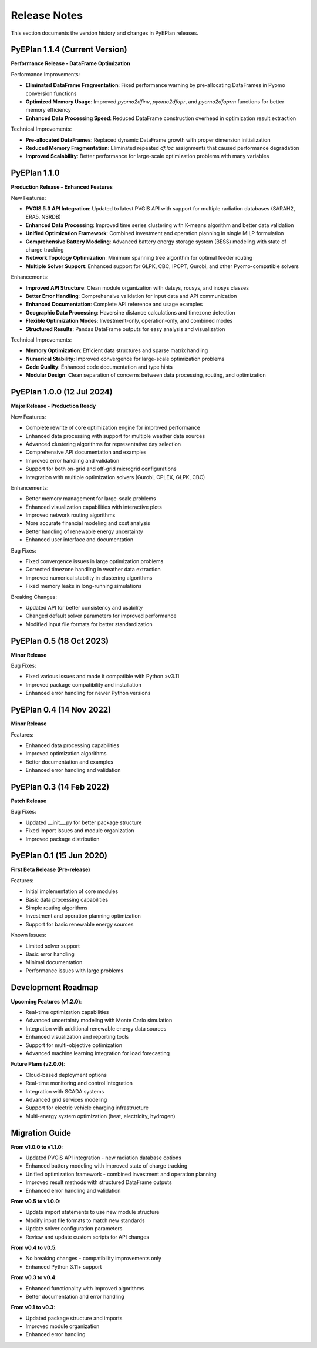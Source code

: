 #######################
Release Notes
#######################

This section documents the version history and changes in PyEPlan releases.

PyEPlan 1.1.4 (Current Version)
===============================

**Performance Release - DataFrame Optimization**

Performance Improvements:

* **Eliminated DataFrame Fragmentation**: Fixed performance warning by pre-allocating DataFrames in Pyomo conversion functions
* **Optimized Memory Usage**: Improved `pyomo2dfinv`, `pyomo2dfopr`, and `pyomo2dfoprm` functions for better memory efficiency
* **Enhanced Data Processing Speed**: Reduced DataFrame construction overhead in optimization result extraction

Technical Improvements:

* **Pre-allocated DataFrames**: Replaced dynamic DataFrame growth with proper dimension initialization
* **Reduced Memory Fragmentation**: Eliminated repeated `df.loc` assignments that caused performance degradation
* **Improved Scalability**: Better performance for large-scale optimization problems with many variables

PyEPlan 1.1.0
=============

**Production Release - Enhanced Features**

New Features:

* **PVGIS 5.3 API Integration**: Updated to latest PVGIS API with support for multiple radiation databases (SARAH2, ERA5, NSRDB)
* **Enhanced Data Processing**: Improved time series clustering with K-means algorithm and better data validation
* **Unified Optimization Framework**: Combined investment and operation planning in single MILP formulation
* **Comprehensive Battery Modeling**: Advanced battery energy storage system (BESS) modeling with state of charge tracking
* **Network Topology Optimization**: Minimum spanning tree algorithm for optimal feeder routing
* **Multiple Solver Support**: Enhanced support for GLPK, CBC, IPOPT, Gurobi, and other Pyomo-compatible solvers

Enhancements:

* **Improved API Structure**: Clean module organization with datsys, rousys, and inosys classes
* **Better Error Handling**: Comprehensive validation for input data and API communication
* **Enhanced Documentation**: Complete API reference and usage examples
* **Geographic Data Processing**: Haversine distance calculations and timezone detection
* **Flexible Optimization Modes**: Investment-only, operation-only, and combined modes
* **Structured Results**: Pandas DataFrame outputs for easy analysis and visualization

Technical Improvements:

* **Memory Optimization**: Efficient data structures and sparse matrix handling
* **Numerical Stability**: Improved convergence for large-scale optimization problems
* **Code Quality**: Enhanced code documentation and type hints
* **Modular Design**: Clean separation of concerns between data processing, routing, and optimization

PyEPlan 1.0.0 (12 Jul 2024)
============================

**Major Release - Production Ready**

New Features:

* Complete rewrite of core optimization engine for improved performance
* Enhanced data processing with support for multiple weather data sources
* Advanced clustering algorithms for representative day selection
* Comprehensive API documentation and examples
* Improved error handling and validation
* Support for both on-grid and off-grid microgrid configurations
* Integration with multiple optimization solvers (Gurobi, CPLEX, GLPK, CBC)

Enhancements:

* Better memory management for large-scale problems
* Enhanced visualization capabilities with interactive plots
* Improved network routing algorithms
* More accurate financial modeling and cost analysis
* Better handling of renewable energy uncertainty
* Enhanced user interface and documentation

Bug Fixes:

* Fixed convergence issues in large optimization problems
* Corrected timezone handling in weather data extraction
* Improved numerical stability in clustering algorithms
* Fixed memory leaks in long-running simulations

Breaking Changes:

* Updated API for better consistency and usability
* Changed default solver parameters for improved performance
* Modified input file formats for better standardization

PyEPlan 0.5 (18 Oct 2023)
==========================

**Minor Release**

Bug Fixes:

* Fixed various issues and made it compatible with Python >v3.11
* Improved package compatibility and installation
* Enhanced error handling for newer Python versions

PyEPlan 0.4 (14 Nov 2022)
==========================

**Minor Release**

Features:

* Enhanced data processing capabilities
* Improved optimization algorithms
* Better documentation and examples
* Enhanced error handling and validation

PyEPlan 0.3 (14 Feb 2022)
==========================

**Patch Release**

Bug Fixes:

* Updated __init__.py for better package structure
* Fixed import issues and module organization
* Improved package distribution

PyEPlan 0.1 (15 Jun 2020)
==========================

**First Beta Release (Pre-release)**

Features:

* Initial implementation of core modules
* Basic data processing capabilities
* Simple routing algorithms
* Investment and operation planning optimization
* Support for basic renewable energy sources

Known Issues:

* Limited solver support
* Basic error handling
* Minimal documentation
* Performance issues with large problems

Development Roadmap
==================

**Upcoming Features (v1.2.0)**:

* Real-time optimization capabilities
* Advanced uncertainty modeling with Monte Carlo simulation
* Integration with additional renewable energy data sources
* Enhanced visualization and reporting tools
* Support for multi-objective optimization
* Advanced machine learning integration for load forecasting

**Future Plans (v2.0.0)**:

* Cloud-based deployment options
* Real-time monitoring and control integration
* Integration with SCADA systems
* Advanced grid services modeling
* Support for electric vehicle charging infrastructure
* Multi-energy system optimization (heat, electricity, hydrogen)

Migration Guide
==============

**From v1.0.0 to v1.1.0**:

* Updated PVGIS API integration - new radiation database options
* Enhanced battery modeling with improved state of charge tracking
* Unified optimization framework - combined investment and operation planning
* Improved result methods with structured DataFrame outputs
* Enhanced error handling and validation

**From v0.5 to v1.0.0**:

* Update import statements to use new module structure
* Modify input file formats to match new standards
* Update solver configuration parameters
* Review and update custom scripts for API changes

**From v0.4 to v0.5**:

* No breaking changes - compatibility improvements only
* Enhanced Python 3.11+ support

**From v0.3 to v0.4**:

* Enhanced functionality with improved algorithms
* Better documentation and error handling

**From v0.1 to v0.3**:

* Updated package structure and imports
* Improved module organization
* Enhanced error handling
